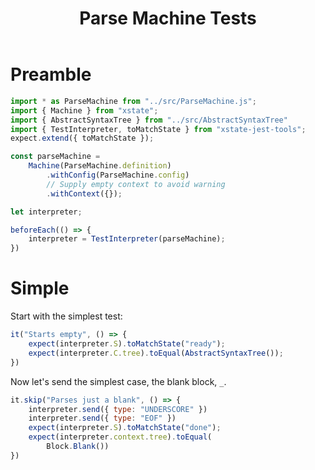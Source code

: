 #+TITLE: Parse Machine Tests
#+PROPERTY: header-args    :comments both :tangle ../test/ParseMachine.test.js

* Preamble

#+begin_src js
import * as ParseMachine from "../src/ParseMachine.js";
import { Machine } from "xstate";
import { AbstractSyntaxTree } from "../src/AbstractSyntaxTree"
import { TestInterpreter, toMatchState } from "xstate-jest-tools";
expect.extend({ toMatchState });

const parseMachine =
    Machine(ParseMachine.definition)
        .withConfig(ParseMachine.config)
        // Supply empty context to avoid warning
        .withContext({});

let interpreter;

beforeEach(() => {
    interpreter = TestInterpreter(parseMachine);
})
#+end_src

* Simple
Start with the simplest test:

#+begin_src js
it("Starts empty", () => {
    expect(interpreter.S).toMatchState("ready");
    expect(interpreter.C.tree).toEqual(AbstractSyntaxTree());
})
#+end_src

Now let's send  the simplest case, the blank block, =_=.

#+begin_src js
it.skip("Parses just a blank", () => {
    interpreter.send({ type: "UNDERSCORE" })
    interpreter.send({ type: "EOF" })
    expect(interpreter.S).toMatchState("done");
    expect(interpreter.context.tree).toEqual(
        Block.Blank())
})
#+end_src
